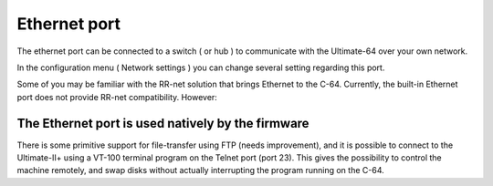 
Ethernet port
-------------

.. image:: ../media/hardware/hardware_ethernet_01.png
   :alt: Ethernet Port
   :align: left
	
The ethernet port can be connected to a switch ( or hub ) to communicate with the Ultimate-64 over your own network.

In the configuration menu ( Network settings ) you can change several setting regarding this port.

Some of you may be familiar with the RR-net solution that brings Ethernet to the C-64. Currently, the built-in Ethernet port does not provide RR-net compatibility. However:

The Ethernet port is used natively by the firmware 
..................................................

There is some primitive support for file-transfer using FTP (needs improvement), and it is possible to connect to the Ultimate-II+ using a VT-100 terminal 
program on the Telnet port (port 23). This gives the possibility to control the machine remotely, and swap disks without actually interrupting the program 
running on the C-64.